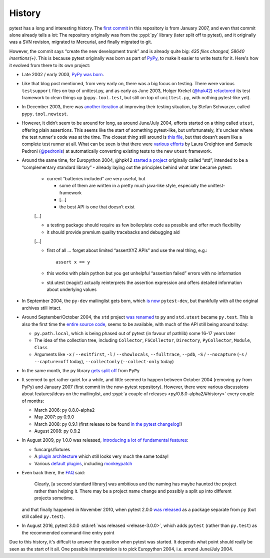 History
=======

pytest has a long and interesting history. The `first commit
<https://github.com/pytest-dev/pytest/commit/5992a8ef21424d7571305a8d7e2a3431ee7e1e23>`__
in this repository is from January 2007, and even that commit alone already
tells a lot: The repository originally was from the :pypi:`py`
library (later split off to pytest), and it
originally was a SVN revision, migrated to Mercurial, and finally migrated to
git.

However, the commit says “create the new development trunk” and is
already quite big: *435 files changed, 58640 insertions(+)*. This is because
pytest originally was born as part of `PyPy <https://www.pypy.org/>`__, to make
it easier to write tests for it. Here's how it evolved from there to its own
project:


-  Late 2002 / early 2003, `PyPy was
   born <https://morepypy.blogspot.com/2018/09/the-first-15-years-of-pypy.html>`__.
-  Like that blog post mentioned, from very early on, there was a big
   focus on testing. There were various ``testsupport`` files on top of
   unittest.py, and as early as June 2003, Holger Krekel (`@hpk42 <https://github.com/hpk42>`__)
   `refactored <https://mail.python.org/pipermail/pypy-dev/2003-June/000787.html>`__
   its test framework to clean things up (``pypy.tool.test``, but still
   on top of ``unittest.py``, with nothing pytest-like yet).
-  In December 2003, there was `another
   iteration <https://foss.heptapod.net/pypy/pypy/-/commit/02752373e1b29d89c6bb0a97e5f940caa22bdd63>`__
   at improving their testing situation, by Stefan Schwarzer, called
   ``pypy.tool.newtest``.
-  However, it didn’t seem to be around for long, as around June/July
   2004, efforts started on a thing called ``utest``, offering plain
   assertions. This seems like the start of something pytest-like, but
   unfortunately, it's unclear where the test runner's code was at the time.
   The closest thing still around is `this
   file <https://foss.heptapod.net/pypy/pypy/-/commit/0735f9ed287ec20950a7dd0a16fc10810d4f6847>`__,
   but that doesn’t seem like a complete test runner at all. What can be seen
   is that there were `various
   efforts <https://foss.heptapod.net/pypy/pypy/-/commits/branch/default?utf8=%E2%9C%93&search=utest>`__
   by Laura Creighton and Samuele Pedroni (`@pedronis <https://github.com/pedronis>`__) at automatically
   converting existing tests to the new ``utest`` framework.
-  Around the same time, for Europython 2004, @hpk42 `started a
   project <http://web.archive.org/web/20041020215353/http://codespeak.net/svn/user/hpk/talks/std-talk.txt>`__
   originally called “std”, intended to be a “complementary standard
   library” - already laying out the principles behind what later became
   pytest:

       -  current “batteries included” are very useful, but

          -  some of them are written in a pretty much java-like style,
             especially the unittest-framework
          -  […]
          -  the best API is one that doesn’t exist

       […]

       -  a testing package should require as few boilerplate code as
          possible and offer much flexibility
       -  it should provide premium quality tracebacks and debugging aid

       […]

       -  first of all … forget about limited “assertXYZ APIs” and use the
          real thing, e.g.::

              assert x == y

       -  this works with plain python but you get unhelpful “assertion
          failed” errors with no information

       -  std.utest (magic!) actually reinterprets the assertion expression
          and offers detailed information about underlying values

-  In September 2004, the ``py-dev`` mailinglist gets born, which `is
   now <https://mail.python.org/pipermail/pytest-dev/>`__ ``pytest-dev``,
   but thankfully with all the original archives still intact.

-  Around September/October 2004, the ``std`` project `was renamed
   <https://mail.python.org/pipermail/pypy-dev/2004-September/001565.html>`__ to
   ``py`` and ``std.utest`` became ``py.test``. This is also the first time the
   `entire source
   code <https://foss.heptapod.net/pypy/pypy/-/commit/42cf50c412026028e20acd23d518bd92e623ac11>`__,
   seems to be available, with much of the API still being around today:

   -  ``py.path.local``, which is being phased out of pytest (in favour of
      pathlib) some 16-17 years later
   -  The idea of the collection tree, including ``Collector``,
      ``FSCollector``, ``Directory``, ``PyCollector``, ``Module``,
      ``Class``
   -  Arguments like ``-x`` / ``--exitfirst``, ``-l`` /
      ``--showlocals``, ``--fulltrace``, ``--pdb``, ``-S`` /
      ``--nocapture`` (``-s`` / ``--capture=off`` today),
      ``--collectonly`` (``--collect-only`` today)

-  In the same month, the ``py`` library `gets split off
   <https://foss.heptapod.net/pypy/pypy/-/commit/6bdafe9203ad92eb259270b267189141c53bce33>`__
   from ``PyPy``

-  It seemed to get rather quiet for a while, and little seemed to happen
   between October 2004 (removing ``py`` from PyPy) and January
   2007 (first commit in the now-pytest repository). However, there were
   various discussions about features/ideas on the mailinglist, and
   :pypi:`a couple of releases <py/0.8.0-alpha2/#history>` every
   couple of months:

   -  March 2006: py 0.8.0-alpha2
   -  May 2007: py 0.9.0
   -  March 2008: py 0.9.1 (first release to be found `in the pytest
      changelog <https://github.com/pytest-dev/pytest/blob/main/doc/en/changelog.rst#091>`__!)
   -  August 2008: py 0.9.2

-  In August 2009, py 1.0.0 was released, `introducing a lot of
   fundamental
   features <https://holgerkrekel.net/2009/08/04/pylib-1-0-0-released-the-testing-with-python-innovations-continue/>`__:

   -  funcargs/fixtures
   -  A `plugin
      architecture <http://web.archive.org/web/20090629032718/https://codespeak.net/py/dist/test/extend.html>`__
      which still looks very much the same today!
   -  Various `default
      plugins <http://web.archive.org/web/20091005181132/https://codespeak.net/py/dist/test/plugin/index.html>`__,
      including
      `monkeypatch <http://web.archive.org/web/20091012022829/http://codespeak.net/py/dist/test/plugin/how-to/monkeypatch.html>`__

-  Even back there, the
   `FAQ <http://web.archive.org/web/20091005222413/http://codespeak.net/py/dist/faq.html>`__
   said:

       Clearly, [a second standard library] was ambitious and the naming has
       maybe haunted the project rather than helping it. There may be a
       project name change and possibly a split up into different projects
       sometime.

   and that finally happened in November 2010, when pytest 2.0.0 `was
   released <https://mail.python.org/pipermail/pytest-dev/2010-November/001687.html>`__
   as a package separate from ``py`` (but still called ``py.test``).

-  In August 2016, pytest 3.0.0 :std:ref:`was released <release-3.0.0>`,
   which adds ``pytest`` (rather than ``py.test``) as the recommended
   command-line entry point

Due to this history, it's diffcult to answer the question when pytest was started.
It depends what point should really be seen as the start of it all. One
possible interpretation is to  pick Europython 2004, i.e. around June/July
2004.
